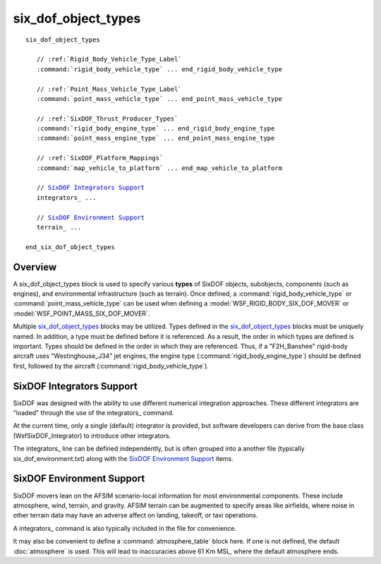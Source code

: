.. ****************************************************************************
.. CUI
..
.. The Advanced Framework for Simulation, Integration, and Modeling (AFSIM)
..
.. The use, dissemination or disclosure of data in this file is subject to
.. limitation or restriction. See accompanying README and LICENSE for details.
.. ****************************************************************************

six_dof_object_types
--------------------

.. command:: six_dof_object_types ... end_six_dof_object_types
   :block:

.. parsed-literal::

 six_dof_object_types

    // :ref:`Rigid_Body_Vehicle_Type_Label`
    :command:`rigid_body_vehicle_type` ... end_rigid_body_vehicle_type

    // :ref:`Point_Mass_Vehicle_Type_Label`
    :command:`point_mass_vehicle_type` ... end_point_mass_vehicle_type

    // :ref:`SixDOF_Thrust_Producer_Types`
    :command:`rigid_body_engine_type` ... end_rigid_body_engine_type
    :command:`point_mass_engine_type` ... end_point_mass_engine_type

    // :ref:`SixDOF_Platform_Mappings`
    :command:`map_vehicle_to_platform` ... end_map_vehicle_to_platform

    // `SixDOF Integrators Support`_
    integrators_ ...

    // `SixDOF Environment Support`_
    terrain_ ...

 end_six_dof_object_types

Overview
========

A six_dof_object_types block is used to specify various **types** of SixDOF objects, subobjects, components (such as engines), and environmental infrastructure (such as terrain). Once defined, a :command:`rigid_body_vehicle_type` or :command:`point_mass_vehicle_type` can be used when defining a :model:`WSF_RIGID_BODY_SIX_DOF_MOVER` or :model:`WSF_POINT_MASS_SIX_DOF_MOVER`.

Multiple six_dof_object_types_ blocks may be utilized. Types defined in the six_dof_object_types_ blocks must be uniquely named. In addition, a type must be defined before it is referenced. As a result, the order in which types are defined is important. Types should be defined in the order in which they are referenced. Thus, if a "F2H_Banshee" rigid-body aircraft uses "Westinghouse_J34" jet engines, the engine type (:command:`rigid_body_engine_type`) should be defined first, followed by the aircraft (:command:`rigid_body_vehicle_type`).

SixDOF Integrators Support
==========================

SixDOF was designed with the ability to use different numerical integration approaches. These different integrators are "loaded" through the use of the integrators_ command.

At the current time, only a single (default) integrator is provided, but software developers can derive from the base class (WsfSixDOF_Integrator) to introduce other integrators.

.. command:: integrators <file-name>

   This will load one or more SixDOF integrators by reading/loading the specified file.
   
   See :ref:`SixDOF_Integrators_File_Definition` for the definition of the integrators file format.
   
The integrators_ line can be defined independently, but is often grouped into a another file (typically six_dof_environment.txt) along with the `SixDOF Environment Support`_ items.

SixDOF Environment Support
==========================

SixDOF movers lean on the AFSIM scenario-local information for most environmental components. These include atmosphere, wind, terrain, and gravity. 
AFSIM terrain can be augmented to specify areas like airfields, where noise in other terrain data may have an adverse affect on landing, takeoff, or taxi operations.

.. command:: terrain  <file-name>

   Create a SixDOF terrain object using the specified file. Only a single terrain object should be defined for a given scenario.

   See :ref:`SixDOF_Terrain_File_Definition` for the definition of the terrain file format.

A integrators_ command is also typically included in the file for convenience.

It may also be convenient to define a :command:`atmosphere_table` block here. If one is not defined, the default :doc:`atmosphere` is used. This will lead to inaccuracies above 61 Km MSL, where the default atmosphere ends.
